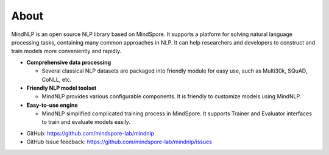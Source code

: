 About
===================

MindNLP is an open source NLP library based on MindSpore.
It supports a platform for solving natural language processing
tasks, containing many common approaches in NLP. It can help researchers
and developers to construct and train models more conveniently and rapidly.

- **Comprehensive data processing**

  + Several classical NLP datasets are packaged into friendly
    module for easy use, such as Multi30k, SQuAD, CoNLL, etc.

- **Friendly NLP model toolset**

  + MindNLP provides various configurable components. It is
    friendly to customize models using MindNLP.

- **Easy-to-use engine**

  + MindNLP simplified complicated training process in MindSpore.
    It supports Trainer and Evaluator interfaces to train and
    evaluate models easily.

* GitHub: https://github.com/mindspore-lab/mindnlp
* GitHub Issue feedback: https://github.com/mindspore-lab/mindnlp/issues
